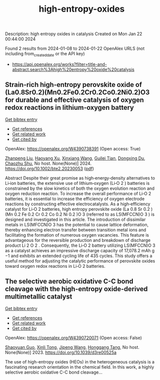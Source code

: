 #+filetags: high-entropy-oxides
#+TITLE: high-entropy-oxides
Description: high entropy oxides in catalysis
Created on Mon Jan 22 00:44:00 2024

Found 2 results from 2024-01-08 to 2024-01-22
OpenAlex URLS (not including from_created_date or the API key)
- [[https://api.openalex.org/works?filter=title-and-abstract.search%3Ahigh%20entropy%20oxide%20catalysis]]

** Strain‐rich high‐entropy perovskite oxide of (La0.8Sr0.2)(Mn0.2Fe0.2Cr0.2Co0.2Ni0.2)O3 for durable and effective catalysis of oxygen redox reactions in lithium‐oxygen battery   
    
[[elisp:(doi-add-bibtex-entry "https://doi.org/10.1002/bte2.20230053")][Get bibtex entry]] 

- [[elisp:(progn (xref--push-markers (current-buffer) (point)) (oa--referenced-works "https://openalex.org/W4390738391"))][Get references]]
- [[elisp:(progn (xref--push-markers (current-buffer) (point)) (oa--related-works "https://openalex.org/W4390738391"))][Get related work]]
- [[elisp:(progn (xref--push-markers (current-buffer) (point)) (oa--cited-by-works "https://openalex.org/W4390738391"))][Get cited by]]

OpenAlex: https://openalex.org/W4390738391 (Open access: True)
    
[[https://openalex.org/A5011426914][Zhanpeng Liu]], [[https://openalex.org/A5024495280][Haoyang Xu]], [[https://openalex.org/A5055053389][Xinxiang Wang]], [[https://openalex.org/A5075176253][Guilei Tian]], [[https://openalex.org/A5027390507][Dongxing Du]], [[https://openalex.org/A5046532572][Chaozhu Shu]], No host. None(None)] 2024. https://doi.org/10.1002/bte2.20230053  ([[https://onlinelibrary.wiley.com/doi/pdfdirect/10.1002/bte2.20230053][pdf]])
     
Abstract Despite their great promise as high‐energy‐density alternatives to Li‐ion batteries, the extensive use of lithium‐oxygen (Li‐O 2 ) batteries is constrained by the slow kinetics of both the oxygen evolution reaction and oxygen reduction reaction. To increase the overall performance of Li‐O 2 batteries, it is essential to increase the efficiency of oxygen electrode reactions by constructing effective electrocatalysts. As a high‐efficiency catalyst for Li‐O 2 batteries, high entropy perovskite oxide (La 0.8 Sr 0.2 )(Mn 0.2 Fe 0.2 Cr 0.2 Co 0.2 Ni 0.2 )O 3 (referred to as LS(MFCCN)O 3 ) is designed and investigated in this article. The introduction of dissimilar metals in LS(MFCCN)O 3 has the potential to cause lattice deformation, thereby enhancing electron transfer between transition metal ions and facilitating the formation of numerous oxygen vacancies. This feature is advantageous for the reversible production and breakdown of discharge product Li 2 O 2 . Consequently, the Li‐O 2 battery utilizing LS(MFCCN)O 3 as a catalyst achieves an impressive discharge capacity of 17,078.2 mAh g −1 and exhibits an extended cycling life of 435 cycles. This study offers a useful method for adjusting the catalytic performance of perovskite oxides toward oxygen redox reactions in Li‐O 2 batteries.    

    

** The selective aerobic oxidative C-C bond cleavage with the high-entropy oxide-derived multimetallic catalyst   
    
[[elisp:(doi-add-bibtex-entry "https://doi.org/10.1039/d3re00525a")][Get bibtex entry]] 

- [[elisp:(progn (xref--push-markers (current-buffer) (point)) (oa--referenced-works "https://openalex.org/W4390720071"))][Get references]]
- [[elisp:(progn (xref--push-markers (current-buffer) (point)) (oa--related-works "https://openalex.org/W4390720071"))][Get related work]]
- [[elisp:(progn (xref--push-markers (current-buffer) (point)) (oa--cited-by-works "https://openalex.org/W4390720071"))][Get cited by]]

OpenAlex: https://openalex.org/W4390720071 (Open access: False)
    
[[https://openalex.org/A5057493561][Shaoyuan Guo]], [[https://openalex.org/A5052971906][Xinli Tong]], [[https://openalex.org/A5000561318][Jipeng Wang]], [[https://openalex.org/A5024821664][Honggang Tang]], No host. None(None)] 2023. https://doi.org/10.1039/d3re00525a 
     
The use of high-entropy oxides (HEOs) in the heterogeneous catalysis is a fascinating research orientation in the chemical field. In this work, a highly selective aerobic oxidative C-C bond cleavage...    

    
